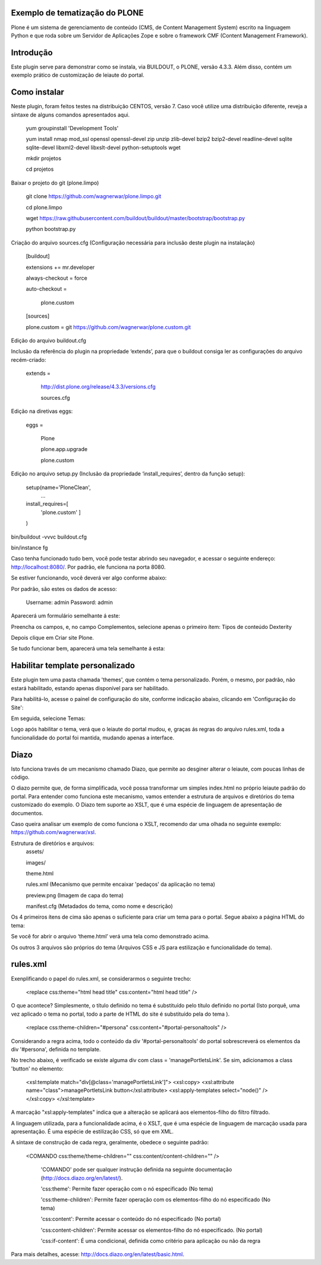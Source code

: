 ====================
Exemplo de tematização do PLONE
====================

Plone é um sistema de gerenciamento de conteúdo (CMS, de Content Management System) escrito na linguagem Python e que roda sobre um Servidor de Aplicações Zope e sobre o framework CMF (Content Management Framework).

====================
Introdução
====================

Este plugin serve para demonstrar como se instala, via BUILDOUT, o PLONE, versão 4.3.3. Além disso, contém um exemplo prático de customização de leiaute do portal.

====================
Como instalar
====================
Neste plugin, foram feitos testes na distribuição CENTOS, versão 7. Caso você utilize uma distribuição diferente, reveja a síntaxe de alguns comandos apresentados aqui. 

  yum groupinstall 'Development Tools'
  
  yum install nmap mod_ssl openssl openssl-devel zip unzip zlib-devel bzip2 bzip2-devel readline-devel sqlite sqlite-devel libxml2-devel   libxslt-devel python-setuptools wget
  
  mkdir projetos
  
  cd projetos

Baixar o projeto do git (plone.limpo)

  git clone https://github.com/wagnerwar/plone.limpo.git
  
  cd plone.limpo
  
  wget https://raw.githubusercontent.com/buildout/buildout/master/bootstrap/bootstrap.py
  
  python bootstrap.py
  
Criação do arquivo sources.cfg (Configuração necessária para inclusão deste plugin na instalação)

  [buildout]
  
  extensions += mr.developer
  
  always-checkout = force
  
  auto-checkout =
  
      plone.custom
      
  [sources]
  
  plone.custom = git https://github.com/wagnerwar/plone.custom.git
  

Edição do arquivo buildout.cfg

Inclusão da referência do plugin na propriedade ‘extends’, para que o buildout consiga ler as configurações do arquivo recém-criado:

  extends =
  
     http://dist.plone.org/release/4.3.3/versions.cfg
  
     sources.cfg
  
Edição na diretivas eggs:

  eggs =
  
      Plone
      
      plone.app.upgrade
      
      plone.custom

Edição no arquivo setup.py (Inclusão da propriedade ‘install_requires’, dentro da função setup):

  setup(name='PloneClean',
    ...
  install_requires=[
    'plone.custom'
    ]
  )

bin/buildout -vvvc buildout.cfg

bin/instance fg

Caso tenha funcionado tudo bem, você pode testar abrindo seu navegador, e acessar o seguinte endereço: http://localhost:8080/. Por padrão, ele funciona na porta 8080.

Se estiver funcionando, você deverá ver algo conforme abaixo:

.. image:: img/imagem_a.png

Por padrão, são estes os dados de acesso:

  Username: admin
  Password: admin	
	
Aparecerá um formulário semelhante á este:

.. image:: img/imagem_b.png

Preencha os campos, e, no campo Complementos, selecione apenas o primeiro ítem: Tipos de conteúdo Dexterity

.. image:: img/imagem_c.png

Depois clique em Criar site Plone.

.. image:: img/imagem_d.png

Se tudo funcionar bem, aparecerá uma tela semelhante á esta:

.. image:: img/imagem_e.png

====================
Habilitar template personalizado
====================

Este plugin tem uma pasta chamada 'themes', que contém o tema personalizado. Porém, o mesmo, por padrão, não estará habilitado, estando apenas disponível para ser habilitado.

Para habilitá-lo, acesse o painel de configuração do site, conforme indicação abaixo, clicando em 'Configuração do Site':

.. image:: img/imagem_f.png

Em seguida, selecione Temas:

.. image:: img/imagem_j.png

Logo após habilitar o tema, verá que o leiaute do portal mudou, e, graças ás regras do arquivo rules.xml, toda a funcionalidade do portal foi mantida, mudando apenas a interface.

==================
Diazo
==================

Isto funciona través de um mecanismo chamado Diazo, que permite ao desginer alterar o leiaute, com poucas linhas de código.

O diazo permite que, de forma simplificada, você possa transformar um simples index.html no próprio leiaute padrão do portal. Para entender como funciona este mecanismo, vamos entender a estrutura de arquivos e diretórios do tema customizado do exemplo.
O Diazo tem suporte ao XSLT, que é uma espécie de linguagem de apresentação de documentos.

Caso queira analisar um exemplo de como funciona o XSLT, recomendo dar uma olhada no seguinte exemplo: https://github.com/wagnerwar/xsl.

Estrutura de diretórios e arquivos:
  assets/
  
  images/
  
  theme.html
  
  rules.xml (Mecanismo que permite encaixar 'pedaços' da aplicação no tema)
  
  preview.png (Imagem de capa do tema)
  
  manifest.cfg (Metadados do tema, como nome e descrição)
  
Os 4 primeiros ítens de cima são apenas o suficiente para criar um tema para o portal. Segue abaixo a página HTML do tema:
  
.. image:: img/imagem_k.png
  
Se você for abrir o arquivo ‘theme.html’ verá uma tela como demonstrado acima. 
  
Os outros 3 arquivos são próprios do tema (Arquivos CSS e JS para estilização e funcionalidade do tema).

==============
rules.xml
==============
  
Exenplificando o papel do rules.xml, se considerarmos o seguinte trecho:

  <replace css:theme="html head title" css:content="html head title" />

O que acontece? Simplesmente, o título definido no tema é substituído pelo título definido no portal (Isto porquê, uma vez aplicado o tema no portal, todo a parte de HTML do site é substituído pela do tema ).

  <replace css:theme-children="#persona" css:content="#portal-personaltools" />
  
Considerando a regra acima, todo o conteúdo da div '#portal-personaltools' do portal sobrescreverá os elementos da div '#persona', definida no template.

No trecho abaixo, é verificado se existe alguma div com class = 'managePortletsLink'. Se sim, adicionamos a class 'button' no elemento:

  <xsl:template match="div[@class='managePortletsLink']">
  <xsl:copy>
  <xsl:attribute name="class">managePortletsLink button</xsl:attribute>
  <xsl:apply-templates select="node()" />
  </xsl:copy>
  </xsl:template>
  
A marcação "xsl:apply-templates" indica que a alteração se aplicará aos elementos-filho do filtro filtrado.

A linguagem utilizada, para a funcionalidade acima, é o XSLT, que é uma espécie de linguagem de marcação usada para apresentação. É uma espécie de estilização CSS, só que em XML.

A síntaxe de construção de cada regra, geralmente, obedece o seguinte padrão:

  <COMANDO css:theme/theme-children="" css:content/content-children="" />

    'COMANDO' pode ser qualquer instrução definida na seguinte documentação (http://docs.diazo.org/en/latest/).

    'css:theme': Permite fazer operação com o nó especificado (No tema)

    'css:theme-children': Permite fazer operação com os elementos-filho do nó especificado (No tema)

    'css:content': Permite acessar o conteúdo do nó especificado (No portal)

    'css:content-children': Permite acessar os elementos-filho do nó especificado. (No portal) 

    'css:if-content': É uma condicional, definida como critério para aplicação ou não da regra
  
Para mais detalhes, acesse: http://docs.diazo.org/en/latest/basic.html.






  
  





  
  
































  





  


  

